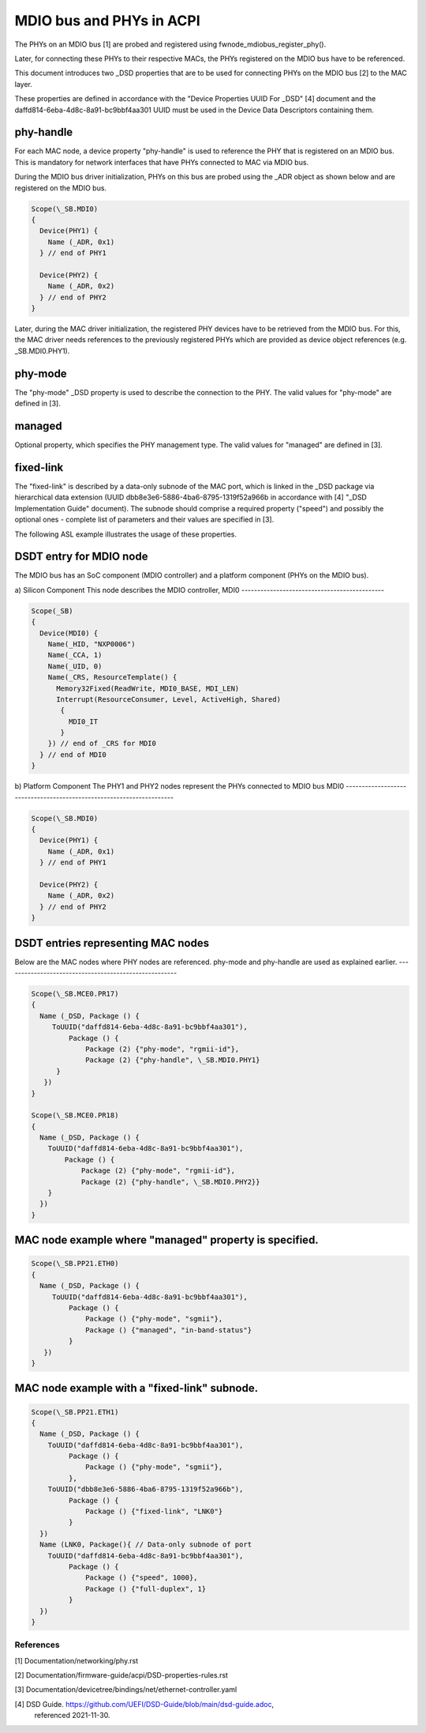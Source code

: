 .. SPDX-License-Identifier: GPL-2.0

=========================
MDIO bus and PHYs in ACPI
=========================

The PHYs on an MDIO bus [1] are probed and registered using
fwnode_mdiobus_register_phy().

Later, for connecting these PHYs to their respective MACs, the PHYs registered
on the MDIO bus have to be referenced.

This document introduces two _DSD properties that are to be used
for connecting PHYs on the MDIO bus [2] to the MAC layer.

These properties are defined in accordance with the "Device
Properties UUID For _DSD" [4] document and the
daffd814-6eba-4d8c-8a91-bc9bbf4aa301 UUID must be used in the Device
Data Descriptors containing them.

phy-handle
----------
For each MAC node, a device property "phy-handle" is used to reference
the PHY that is registered on an MDIO bus. This is mandatory for
network interfaces that have PHYs connected to MAC via MDIO bus.

During the MDIO bus driver initialization, PHYs on this bus are probed
using the _ADR object as shown below and are registered on the MDIO bus.

.. code-block:: none

      Scope(\_SB.MDI0)
      {
        Device(PHY1) {
          Name (_ADR, 0x1)
        } // end of PHY1

        Device(PHY2) {
          Name (_ADR, 0x2)
        } // end of PHY2
      }

Later, during the MAC driver initialization, the registered PHY devices
have to be retrieved from the MDIO bus. For this, the MAC driver needs
references to the previously registered PHYs which are provided
as device object references (e.g. \_SB.MDI0.PHY1).

phy-mode
--------
The "phy-mode" _DSD property is used to describe the connection to
the PHY. The valid values for "phy-mode" are defined in [3].

managed
-------
Optional property, which specifies the PHY management type.
The valid values for "managed" are defined in [3].

fixed-link
----------
The "fixed-link" is described by a data-only subnode of the
MAC port, which is linked in the _DSD package via
hierarchical data extension (UUID dbb8e3e6-5886-4ba6-8795-1319f52a966b
in accordance with [4] "_DSD Implementation Guide" document).
The subnode should comprise a required property ("speed") and
possibly the optional ones - complete list of parameters and
their values are specified in [3].

The following ASL example illustrates the usage of these properties.

DSDT entry for MDIO node
------------------------

The MDIO bus has an SoC component (MDIO controller) and a platform
component (PHYs on the MDIO bus).

a) Silicon Component
This node describes the MDIO controller, MDI0
---------------------------------------------

.. code-block:: none

	Scope(_SB)
	{
	  Device(MDI0) {
	    Name(_HID, "NXP0006")
	    Name(_CCA, 1)
	    Name(_UID, 0)
	    Name(_CRS, ResourceTemplate() {
	      Memory32Fixed(ReadWrite, MDI0_BASE, MDI_LEN)
	      Interrupt(ResourceConsumer, Level, ActiveHigh, Shared)
	       {
		 MDI0_IT
	       }
	    }) // end of _CRS for MDI0
	  } // end of MDI0
	}

b) Platform Component
The PHY1 and PHY2 nodes represent the PHYs connected to MDIO bus MDI0
---------------------------------------------------------------------

.. code-block:: none

	Scope(\_SB.MDI0)
	{
	  Device(PHY1) {
	    Name (_ADR, 0x1)
	  } // end of PHY1

	  Device(PHY2) {
	    Name (_ADR, 0x2)
	  } // end of PHY2
	}

DSDT entries representing MAC nodes
-----------------------------------

Below are the MAC nodes where PHY nodes are referenced.
phy-mode and phy-handle are used as explained earlier.
------------------------------------------------------

.. code-block:: none

	Scope(\_SB.MCE0.PR17)
	{
	  Name (_DSD, Package () {
	     ToUUID("daffd814-6eba-4d8c-8a91-bc9bbf4aa301"),
		 Package () {
		     Package (2) {"phy-mode", "rgmii-id"},
		     Package (2) {"phy-handle", \_SB.MDI0.PHY1}
	      }
	   })
	}

	Scope(\_SB.MCE0.PR18)
	{
	  Name (_DSD, Package () {
	    ToUUID("daffd814-6eba-4d8c-8a91-bc9bbf4aa301"),
		Package () {
		    Package (2) {"phy-mode", "rgmii-id"},
		    Package (2) {"phy-handle", \_SB.MDI0.PHY2}}
	    }
	  })
	}

MAC node example where "managed" property is specified.
-------------------------------------------------------

.. code-block:: none

	Scope(\_SB.PP21.ETH0)
	{
	  Name (_DSD, Package () {
	     ToUUID("daffd814-6eba-4d8c-8a91-bc9bbf4aa301"),
		 Package () {
		     Package () {"phy-mode", "sgmii"},
		     Package () {"managed", "in-band-status"}
		 }
	   })
	}

MAC node example with a "fixed-link" subnode.
---------------------------------------------

.. code-block:: none

	Scope(\_SB.PP21.ETH1)
	{
	  Name (_DSD, Package () {
	    ToUUID("daffd814-6eba-4d8c-8a91-bc9bbf4aa301"),
		 Package () {
		     Package () {"phy-mode", "sgmii"},
		 },
	    ToUUID("dbb8e3e6-5886-4ba6-8795-1319f52a966b"),
		 Package () {
		     Package () {"fixed-link", "LNK0"}
		 }
	  })
	  Name (LNK0, Package(){ // Data-only subnode of port
	    ToUUID("daffd814-6eba-4d8c-8a91-bc9bbf4aa301"),
		 Package () {
		     Package () {"speed", 1000},
		     Package () {"full-duplex", 1}
		 }
	  })
	}

References
==========

[1] Documentation/networking/phy.rst

[2] Documentation/firmware-guide/acpi/DSD-properties-rules.rst

[3] Documentation/devicetree/bindings/net/ethernet-controller.yaml

[4] DSD Guide. https://github.com/UEFI/DSD-Guide/blob/main/dsd-guide.adoc,
    referenced 2021-11-30.
